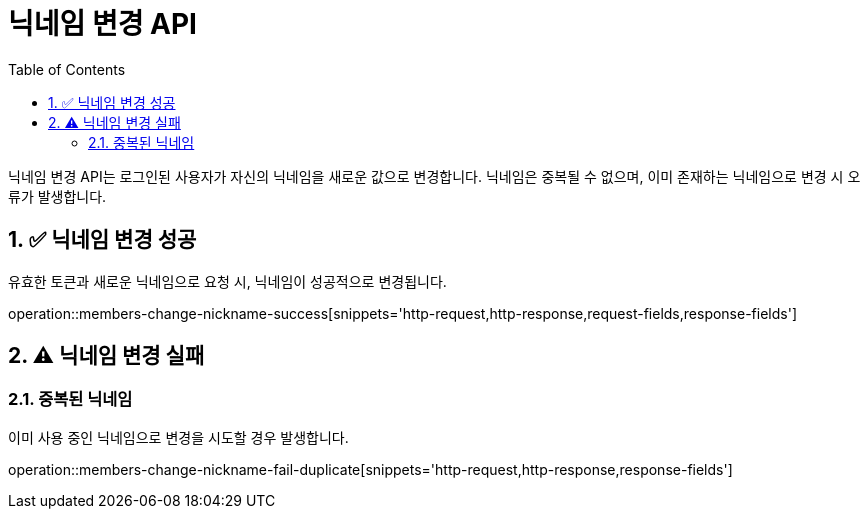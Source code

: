= 닉네임 변경 API
:toc: left
:sectnums:

닉네임 변경 API는 로그인된 사용자가 자신의 닉네임을 새로운 값으로 변경합니다.
닉네임은 중복될 수 없으며, 이미 존재하는 닉네임으로 변경 시 오류가 발생합니다.

== ✅ 닉네임 변경 성공

유효한 토큰과 새로운 닉네임으로 요청 시, 닉네임이 성공적으로 변경됩니다.

operation::members-change-nickname-success[snippets='http-request,http-response,request-fields,response-fields']

== ⚠️ 닉네임 변경 실패

=== 중복된 닉네임

이미 사용 중인 닉네임으로 변경을 시도할 경우 발생합니다.

operation::members-change-nickname-fail-duplicate[snippets='http-request,http-response,response-fields']
